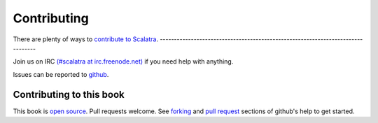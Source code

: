 Contributing
============

There are plenty of ways to `contribute to
Scalatra <http://www.scalatra.org>`_.
--------------------------------------------------------------------------------

Join us on IRC `(#scalatra at
irc.freenode.net) <http://www.freenode.net>`_ if you need help with
anything.

Issues can be reported to
`github <http://github.com/scalatra/scalatra/issues>`_.

Contributing to this book
-------------------------

This book is `open source <http://github.com/scalatra/scalatra-book>`_.
Pull requests welcome. See `forking <http://help.github.com/forking/>`_
and `pull request <http://help.github.com/pull-requests/>`_ sections of
github's help to get started.
